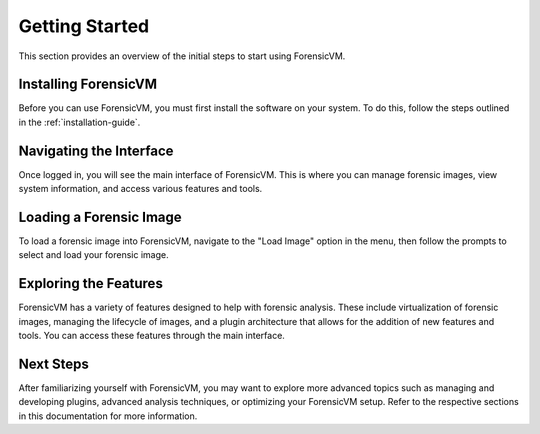 =====================
Getting Started
=====================

This section provides an overview of the initial steps to start using ForensicVM.

Installing ForensicVM
=========================

Before you can use ForensicVM, you must first install the software on your system. To do this, follow the steps outlined in the :ref:`installation-guide`.

Navigating the Interface
============================

Once logged in, you will see the main interface of ForensicVM. This is where you can manage forensic images, view system information, and access various features and tools.

Loading a Forensic Image
============================

To load a forensic image into ForensicVM, navigate to the "Load Image" option in the menu, then follow the prompts to select and load your forensic image.

Exploring the Features
=========================

ForensicVM has a variety of features designed to help with forensic analysis. These include virtualization of forensic images, managing the lifecycle of images, and a plugin architecture that allows for the addition of new features and tools. You can access these features through the main interface.

Next Steps
============

After familiarizing yourself with ForensicVM, you may want to explore more advanced topics such as managing and developing plugins, advanced analysis techniques, or optimizing your ForensicVM setup. Refer to the respective sections in this documentation for more information.
